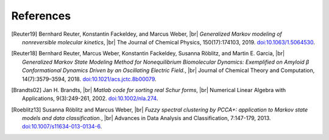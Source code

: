 .. |br| raw:: html

  <br/>

References
==========
.. [Reuter19]
    Bernhard Reuter, Konstantin Fackeldey, and Marcus Weber, |br|
    *Generalized Markov modeling of nonreversible molecular kinetics*, |br|
    The Journal of Chemical Physics, 150(17):174103, 2019.
    `doi:10.1063/1.5064530 <https://doi.org/10.1063/1.5064530>`__.

.. [Reuter18]
    Bernhard Reuter, Marcus Weber, Konstantin Fackeldey, Susanna Röblitz, and Martin E. Garcia, |br|
    *Generalized Markov State Modeling Method for Nonequilibrium Biomolecular Dynamics: Exemplified on Amyloid β
    Conformational Dynamics Driven by an Oscillating Electric Field.*, |br|
    Journal of Chemical Theory and Computation, 14(7):3579–3594, 2018.
    `doi:10.1021/acs.jctc.8b00079 <https://doi.org/10.1021/acs.jctc.8b00079>`__.

.. [Brandts02]
    Jan H. Brandts, |br|
    *Matlab code for sorting real Schur forms*, |br|
    Numerical Linear Algebra with Applications, 9(3):249-261, 2002.
    `doi:10.1002/nla.274 <https://doi.org/10.1002/nla.274>`__.

.. [Roeblitz13]
    Susanna Röblitz and Marcus Weber, |br|
    *Fuzzy spectral clustering by PCCA+: application to Markov state models and data classification.*, |br|
    Advances in Data Analysis and Classification, 7:147-179, 2013.
    `doi:10.1007/s11634-013-0134-6 <https://doi.org/10.1007/s11634-013-0134-6>`__.
